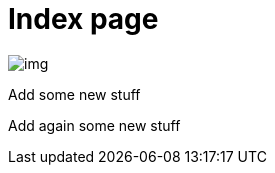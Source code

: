 = Index page
ifndef::imagesdir[:imagesdir: images]

image::img.png[]

Add some new stuff

Add again some new stuff
